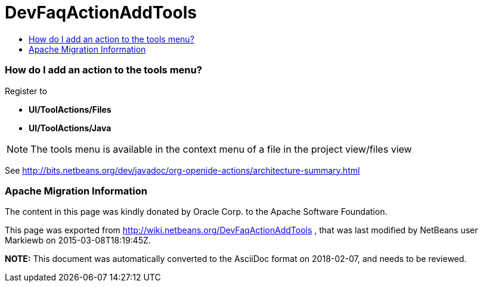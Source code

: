 // 
//     Licensed to the Apache Software Foundation (ASF) under one
//     or more contributor license agreements.  See the NOTICE file
//     distributed with this work for additional information
//     regarding copyright ownership.  The ASF licenses this file
//     to you under the Apache License, Version 2.0 (the
//     "License"); you may not use this file except in compliance
//     with the License.  You may obtain a copy of the License at
// 
//       http://www.apache.org/licenses/LICENSE-2.0
// 
//     Unless required by applicable law or agreed to in writing,
//     software distributed under the License is distributed on an
//     "AS IS" BASIS, WITHOUT WARRANTIES OR CONDITIONS OF ANY
//     KIND, either express or implied.  See the License for the
//     specific language governing permissions and limitations
//     under the License.
//

= DevFaqActionAddTools
:jbake-type: wiki
:jbake-tags: wiki, devfaq, needsreview
:jbake-status: published
:keywords: Apache NetBeans wiki DevFaqActionAddTools
:description: Apache NetBeans wiki DevFaqActionAddTools
:toc: left
:toc-title:
:syntax: true

=== How do I add an action to the tools menu?

Register to 

* *UI/ToolActions/Files*  
* *UI/ToolActions/Java*

NOTE: The tools menu is available in the context menu of a file in the project view/files view

See link:http://bits.netbeans.org/dev/javadoc/org-openide-actions/architecture-summary.html[http://bits.netbeans.org/dev/javadoc/org-openide-actions/architecture-summary.html]

=== Apache Migration Information

The content in this page was kindly donated by Oracle Corp. to the
Apache Software Foundation.

This page was exported from link:http://wiki.netbeans.org/DevFaqActionAddTools[http://wiki.netbeans.org/DevFaqActionAddTools] , 
that was last modified by NetBeans user Markiewb 
on 2015-03-08T18:19:45Z.


*NOTE:* This document was automatically converted to the AsciiDoc format on 2018-02-07, and needs to be reviewed.
